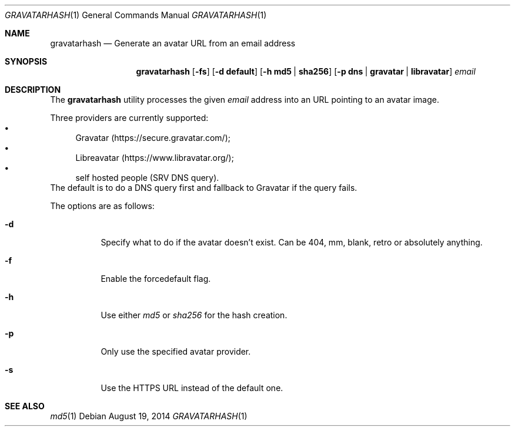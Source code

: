 .\" Copyright (c) 2014 Tristan Le Guern <tleguern@bouledef.eu>
.\"
.\" Permission to use, copy, modify, and distribute this software for any
.\" purpose with or without fee is hereby granted, provided that the above
.\" copyright notice and this permission notice appear in all copies.
.\"
.\" THE SOFTWARE IS PROVIDED "AS IS" AND THE AUTHOR DISCLAIMS ALL WARRANTIES
.\" WITH REGARD TO THIS SOFTWARE INCLUDING ALL IMPLIED WARRANTIES OF
.\" MERCHANTABILITY AND FITNESS. IN NO EVENT SHALL THE AUTHOR BE LIABLE FOR
.\" ANY SPECIAL, DIRECT, INDIRECT, OR CONSEQUENTIAL DAMAGES OR ANY DAMAGES
.\" WHATSOEVER RESULTING FROM LOSS OF USE, DATA OR PROFITS, WHETHER IN AN
.\" ACTION OF CONTRACT, NEGLIGENCE OR OTHER TORTIOUS ACTION, ARISING OUT OF
.\" OR IN CONNECTION WITH THE USE OR PERFORMANCE OF THIS SOFTWARE.
.\"
.\" The following requests are required for all man pages.
.\"
.Dd $Mdocdate: August 19 2014 $
.Dt GRAVATARHASH 1
.Os
.Sh NAME
.Nm gravatarhash
.Nd Generate an avatar URL from an email address
.Sh SYNOPSIS
.Nm
.Op Fl fs
.Op Fl d Cm default
.Op Fl h Cm md5 | Cm sha256
.Op Fl p Cm dns | Cm gravatar | Cm libravatar
.Ar email
.Sh DESCRIPTION
The
.Nm
utility processes the given
.Ar email
address into an URL pointing to an avatar image.
.Pp
Three providers are currently supported:
.Bl -bullet -compact
.It
Gravatar (https://secure.gravatar.com/);
.It
Libreavatar (https://www.libravatar.org/);
.It
self hosted people (SRV DNS query).
.El
The default is to do a DNS query first and fallback to Gravatar if the
query fails.
.Pp
The options are as follows:
.Bl -tag -width Ds
.It Fl d
Specify what to do if the avatar doesn't exist.  Can be 404, mm, blank,
retro or absolutely anything.
.It Fl f
Enable the forcedefault flag.
.It Fl h
Use either
.Xr md5
or
.Xr sha256
for the hash creation.
.It Fl p
Only use the specified avatar provider.
.It Fl s
Use the HTTPS URL instead of the default one.
.El
.Sh SEE ALSO
.Xr md5 1
